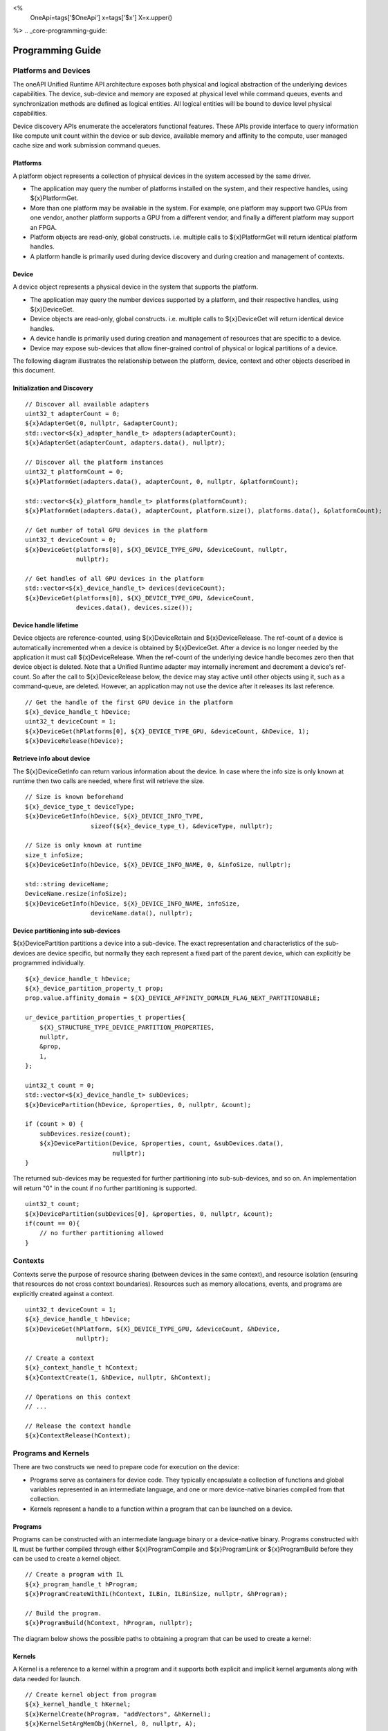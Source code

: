 
<%
    OneApi=tags['$OneApi']
    x=tags['$x']
    X=x.upper()
%>
.. _core-programming-guide:

========================
 Programming Guide
========================

Platforms and Devices
======================

The oneAPI Unified Runtime API architecture exposes both physical and logical abstraction of the underlying devices capabilities.
The device, sub-device and memory are exposed at physical level while command queues, events and
synchronization methods are defined as logical entities.
All logical entities will be bound to device level physical capabilities.

Device discovery APIs enumerate the accelerators functional features.
These APIs provide interface to query information like compute unit count within the device or sub device, 
available memory and affinity to the compute, user managed cache size and work submission command queues.

Platforms
---------

A platform object represents a collection of physical devices in the system accessed by the same driver.

- The application may query the number of platforms installed on the system, and their respective handles, using ${x}PlatformGet.
- More than one platform may be available in the system. For example, one platform may support two GPUs from one vendor, another platform supports a GPU from a different vendor, and finally a different platform may support an FPGA.
- Platform objects are read-only, global constructs. i.e. multiple calls to ${x}PlatformGet will return identical platform handles.
- A platform handle is primarily used during device discovery and during creation and management of contexts.

Device
------

A device object represents a physical device in the system that supports the platform.

- The application may query the number devices supported by a platform, and their respective handles, using ${x}DeviceGet.
- Device objects are read-only, global constructs. i.e. multiple calls to ${x}DeviceGet will return identical device handles.
- A device handle is primarily used during creation and management of resources that are specific to a device.
- Device may expose sub-devices that allow finer-grained control of physical or logical partitions of a device.

The following diagram illustrates the relationship between the platform, device, context and other objects described in this document.

.. image:: ../images/runtime_object_hier.png

Initialization and Discovery
----------------------------

.. parsed-literal::

    // Discover all available adapters
    uint32_t adapterCount = 0;
    ${x}AdapterGet(0, nullptr, &adapterCount);
    std::vector<${x}_adapter_handle_t> adapters(adapterCount);
    ${x}AdapterGet(adapterCount, adapters.data(), nullptr);

    // Discover all the platform instances
    uint32_t platformCount = 0;
    ${x}PlatformGet(adapters.data(), adapterCount, 0, nullptr, &platformCount);

    std::vector<${x}_platform_handle_t> platforms(platformCount);
    ${x}PlatformGet(adapters.data(), adapterCount, platform.size(), platforms.data(), &platformCount);

    // Get number of total GPU devices in the platform
    uint32_t deviceCount = 0;
    ${x}DeviceGet(platforms[0], ${X}_DEVICE_TYPE_GPU, &deviceCount, nullptr, 
                  nullptr);

    // Get handles of all GPU devices in the platform
    std::vector<${x}_device_handle_t> devices(deviceCount);
    ${x}DeviceGet(platforms[0], ${X}_DEVICE_TYPE_GPU, &deviceCount, 
                  devices.data(), devices.size());

Device handle lifetime
----------------------

Device objects are reference-counted, using ${x}DeviceRetain and ${x}DeviceRelease.
The ref-count of a device is automatically incremented when a device is obtained by ${x}DeviceGet.
After a device is no longer needed by the application it must call ${x}DeviceRelease.
When the ref-count of the underlying device handle becomes zero then that device object is deleted.
Note that a Unified Runtime adapter may internally increment and decrement a device's ref-count.
So after the call to ${x}DeviceRelease below, the device may stay active until other
objects using it, such as a command-queue, are deleted. However, an application
may not use the device after it releases its last reference.

.. parsed-literal::

    // Get the handle of the first GPU device in the platform
    ${x}_device_handle_t hDevice;
    uint32_t deviceCount = 1;
    ${x}DeviceGet(hPlatforms[0], ${X}_DEVICE_TYPE_GPU, &deviceCount, &hDevice, 1);
    ${x}DeviceRelease(hDevice);


Retrieve info about device
--------------------------

The ${x}DeviceGetInfo can return various information about the device.
In case where the info size is only known at runtime then two calls are needed, where first will retrieve the size.

.. parsed-literal::

    // Size is known beforehand
    ${x}_device_type_t deviceType;
    ${x}DeviceGetInfo(hDevice, ${X}_DEVICE_INFO_TYPE, 
                      sizeof(${x}_device_type_t), &deviceType, nullptr);

    // Size is only known at runtime
    size_t infoSize;
    ${x}DeviceGetInfo(hDevice, ${X}_DEVICE_INFO_NAME, 0, &infoSize, nullptr);
    
    std::string deviceName;
    DeviceName.resize(infoSize);
    ${x}DeviceGetInfo(hDevice, ${X}_DEVICE_INFO_NAME, infoSize, 
                      deviceName.data(), nullptr);

Device partitioning into sub-devices
------------------------------------

${x}DevicePartition partitions a device into a sub-device. The exact representation and
characteristics of the sub-devices are device specific, but normally they each represent a
fixed part of the parent device, which can explicitly be programmed individually.

.. parsed-literal::

    ${x}_device_handle_t hDevice;
    ${x}_device_partition_property_t prop;
    prop.value.affinity_domain = ${X}_DEVICE_AFFINITY_DOMAIN_FLAG_NEXT_PARTITIONABLE;

    ur_device_partition_properties_t properties{
        ${X}_STRUCTURE_TYPE_DEVICE_PARTITION_PROPERTIES,
        nullptr,
        &prop,
        1,
    };

    uint32_t count = 0;
    std::vector<${x}_device_handle_t> subDevices;
    ${x}DevicePartition(hDevice, &properties, 0, nullptr, &count);

    if (count > 0) {
        subDevices.resize(count);
        ${x}DevicePartition(Device, &properties, count, &subDevices.data(), 
                            nullptr);
    }

The returned sub-devices may be requested for further partitioning into sub-sub-devices, and so on.
An implementation will return "0" in the count if no further partitioning is supported.

.. parsed-literal::

    uint32_t count;
    ${x}DevicePartition(subDevices[0], &properties, 0, nullptr, &count);
    if(count == 0){
        // no further partitioning allowed
    }
    
Contexts
========

Contexts serve the purpose of resource sharing (between devices in the same context),
and resource isolation (ensuring that resources do not cross context
boundaries). Resources such as memory allocations, events, and programs are
explicitly created against a context.

.. parsed-literal::

    uint32_t deviceCount = 1;
    ${x}_device_handle_t hDevice;
    ${x}DeviceGet(hPlatform, ${X}_DEVICE_TYPE_GPU, &deviceCount, &hDevice, 
                  nullptr);

    // Create a context
    ${x}_context_handle_t hContext;
    ${x}ContextCreate(1, &hDevice, nullptr, &hContext);

    // Operations on this context
    // ...

    // Release the context handle
    ${x}ContextRelease(hContext);    

Programs and Kernels
====================

There are two constructs we need to prepare code for execution on the device:

* Programs serve as containers for device code. They typically encapsulate a
  collection of functions and global variables represented in an intermediate
  language, and one or more device-native binaries compiled from that
  collection.
* Kernels represent a handle to a function within a program that can be
  launched on a device.


Programs
--------

Programs can be constructed with an intermediate language binary or a
device-native binary. Programs constructed with IL must be further compiled
through either ${x}ProgramCompile and ${x}ProgramLink or ${x}ProgramBuild
before they can be used to create a kernel object.

.. parsed-literal::

    // Create a program with IL
    ${x}_program_handle_t hProgram;
    ${x}ProgramCreateWithIL(hContext, ILBin, ILBinSize, nullptr, &hProgram);

    // Build the program.
    ${x}ProgramBuild(hContext, hProgram, nullptr);

The diagram below shows the possible paths to obtaining a program that can be
used to create a kernel:

.. image:: ../images/programs.png

Kernels
-------

A Kernel is a reference to a kernel within a program and it supports both
explicit and implicit kernel arguments along with data needed for launch.

.. parsed-literal::

    // Create kernel object from program
    ${x}_kernel_handle_t hKernel;
    ${x}KernelCreate(hProgram, "addVectors", &hKernel);
    ${x}KernelSetArgMemObj(hKernel, 0, nullptr, A);
    ${x}KernelSetArgMemObj(hKernel, 1, nullptr, B);
    ${x}KernelSetArgMemObj(hKernel, 2, nullptr, C);

Queue and Enqueue
=================

Queue objects are used to submit work to a given device. Kernels
and commands are submitted to queue for execution using Enqueue commands:
such as ${x}EnqueueKernelLaunch, ${x}EnqueueMemBufferWrite. Enqueued kernels
and commands can be executed in order or out of order depending on the
queue's property ${X}_QUEUE_FLAG_OUT_OF_ORDER_EXEC_MODE_ENABLE when the
queue is created. If a queue is out of order, the queue may internally do some
scheduling of work to achieve concurrency on the device, while honouring the
event dependencies that are passed to each Enqueue command.

.. parsed-literal::

    // Create an out of order queue for hDevice in hContext
    ${x}_queue_handle_t hQueue;
    ${x}QueueCreate(hContext, hDevice,
                    ${X}_QUEUE_FLAG_OUT_OF_ORDER_EXEC_MODE_ENABLE, &hQueue);

    // Launch a kernel with 3D workspace partitioning
    const uint32_t nDim = 3;
    const size_t gWorkOffset = {0, 0, 0};
    const size_t gWorkSize = {128, 128, 128};
    const size_t lWorkSize = {1, 8, 8}; 
    ${x}EnqueueKernelLaunch(hQueue, hKernel, nDim, gWorkOffset, gWorkSize, 
                            lWorkSize, 0, nullptr, nullptr);

Queue object lifetime
---------------------

Queue objects are reference-counted. If an application or thread needs to
retain access to a queue created by another application or thread, it can call
${x}QueueRetain. An application must call ${x}QueueRelease
when a queue object is no longer needed. When a queue object's reference count becomes
zero, it is deleted by the runtime.

Memory
======

UR Mem Handles
--------------

A ${x}_mem_handle_t can represent an untyped memory buffer object, created by
${x}MemBufferCreate, or a memory image object, created by ${x}MemImageCreate.
A ${x}_mem_handle_t manages the internal allocation and deallocation of native
memory objects across all devices in a ${x}_context_handle_t. A
${x}_mem_handle_t may only be used by queues that share the same
${x}_context_handle_t. 

If multiple queues in the same ${x}_context_handle_t use the same
${x}_mem_handle_t across dependent commands, a dependency must be defined by the
user using the enqueue entry point's phEventWaitList parameter. Provided that
dependencies are explicitly passed to UR entry points, a UR adapter will manage
memory migration of native memory objects across all devices in a context, if
memory migration is indeed necessary in the backend API.

.. parsed-literal::

    // Q1 and Q2 are both in hContext
    ${x}_mem_handle_t hBuffer;
    ${x}MemBufferCreate(hContext,,,,&hBuffer);
    ${x}EnqueueMemBufferWrite(Q1, hBuffer,,,,,,, &outEv);
    ${x}EnqueueMemBufferRead(Q2, hBuffer,,,,, 1, &outEv /*phEventWaitList*/, );

As such, the buffer written to in ${x}EnqueueMemBufferWrite can be
successfully read using ${x}EnqueueMemBufferRead from another queue in the same
context, since the event associated with the write operation has been passed as
a dependency to the read operation.

Memory Pooling
----------------------------------

The ${x}USMPoolCreate function explicitly creates memory pools and returns ${x}_usm_pool_handle_t.
${x}_usm_pool_handle_t can be passed to ${x}USMDeviceAlloc, ${x}USMHostAlloc and ${x}USMSharedAlloc
through ${x}_usm_desc_t structure. Allocations that specify different pool handles must be
isolated and not reside on the same page. Memory pool is subject to limits specified during pool creation.

Even if no ${x}_usm_pool_handle_t is provided to an allocation function, each adapter may still perform memory pooling.

Native Handles
==============

In addition to the regular object creation APIs, ${X} objects can be
constructed with handles obtained directly from an adapter's associated
backend. This is achieved by casting the backend handle to a
${x}_native_handle_t and passing it to the relevant ``CreateWithNativeHandle``
entry point.


.. note::
   Not all backends have a 1:1 equivalent for every ${X} handle type, as such
   any ``CreateWithNativeHandle`` or ``GetNativeHandle`` entry point *may* fail
   with the error code ${X}_RESULT_ERROR_UNSUPPORTED_FEATURE for a given
   adapter.

Native Handle Ownership
-----------------------

By default a ${X} object constructed from a native handle doesn't own the
native handle, it is guaranteed not to retain a reference to the native handle,
or cause its resources to be released. A ${X} object that doesn't own its
associated native handle **must** be destroyed before the native handle is.

Ownership of the native handle can be tranferred to the ${X} object by passing
``isNativeHandleOwned = true`` in the native properties struct when calling the
``CreateWithNativeHandle`` entry point. A ${X} object that owns a native handle
will attempt to release the native resources associated with that handle on
destruction. The same native handle **must not** have its ownership transferred
to more than one ${X} object.

Ownership of a native handle obtained from a ${X} object via a
``GetNativeHandle`` entry point **must not** be transferred to a new ${X}
object.
